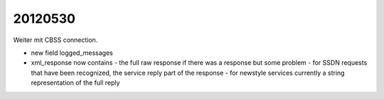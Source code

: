 20120530
========

Weiter mit CBSS connection.

- new field logged_messages
- xml_response now contains
  - the full raw response if there was a response but some problem
  - for SSDN requests that have been recognized, the service reply part of the response 
  - for newstyle services currently a string representation of the full reply